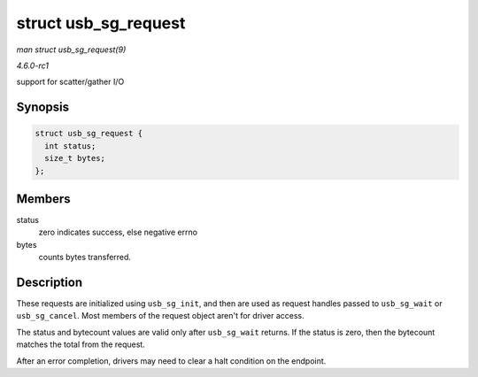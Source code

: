 
.. _API-struct-usb-sg-request:

=====================
struct usb_sg_request
=====================

*man struct usb_sg_request(9)*

*4.6.0-rc1*

support for scatter/gather I/O


Synopsis
========

.. code-block:: c

    struct usb_sg_request {
      int status;
      size_t bytes;
    };


Members
=======

status
    zero indicates success, else negative errno

bytes
    counts bytes transferred.


Description
===========

These requests are initialized using ``usb_sg_init``, and then are used as request handles passed to ``usb_sg_wait`` or ``usb_sg_cancel``. Most members of the request object aren't
for driver access.

The status and bytecount values are valid only after ``usb_sg_wait`` returns. If the status is zero, then the bytecount matches the total from the request.

After an error completion, drivers may need to clear a halt condition on the endpoint.
